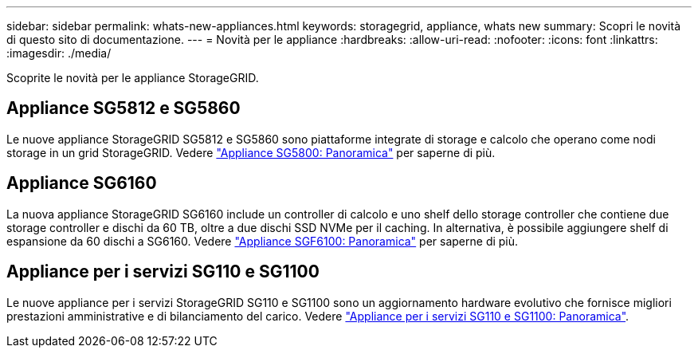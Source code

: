 ---
sidebar: sidebar 
permalink: whats-new-appliances.html 
keywords: storagegrid, appliance, whats new 
summary: Scopri le novità di questo sito di documentazione. 
---
= Novità per le appliance
:hardbreaks:
:allow-uri-read: 
:nofooter: 
:icons: font
:linkattrs: 
:imagesdir: ./media/


[role="lead"]
Scoprite le novità per le appliance StorageGRID.



== Appliance SG5812 e SG5860

Le nuove appliance StorageGRID SG5812 e SG5860 sono piattaforme integrate di storage e calcolo che operano come nodi storage in un grid StorageGRID. Vedere https://docs.netapp.com/us-en/storagegrid-appliances/installconfig/hardware-description-sg5800.html["Appliance SG5800: Panoramica"] per saperne di più.



== Appliance SG6160

La nuova appliance StorageGRID SG6160 include un controller di calcolo e uno shelf dello storage controller che contiene due storage controller e dischi da 60 TB, oltre a due dischi SSD NVMe per il caching. In alternativa, è possibile aggiungere shelf di espansione da 60 dischi a SG6160. Vedere link:installconfig/hardware-description-sg6100.html["Appliance SGF6100: Panoramica"] per saperne di più.



== Appliance per i servizi SG110 e SG1100

Le nuove appliance per i servizi StorageGRID SG110 e SG1100 sono un aggiornamento hardware evolutivo che fornisce migliori prestazioni amministrative e di bilanciamento del carico. Vedere link:./installconfig/hardware-description-sg110-and-1100.html["Appliance per i servizi SG110 e SG1100: Panoramica"].
